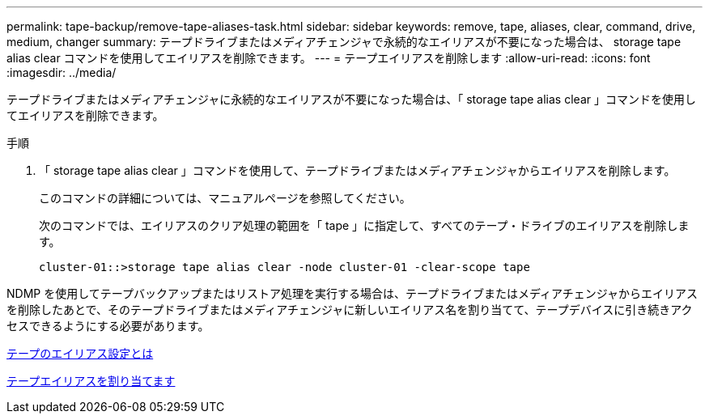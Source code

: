 ---
permalink: tape-backup/remove-tape-aliases-task.html 
sidebar: sidebar 
keywords: remove, tape, aliases, clear, command, drive, medium, changer 
summary: テープドライブまたはメディアチェンジャで永続的なエイリアスが不要になった場合は、 storage tape alias clear コマンドを使用してエイリアスを削除できます。 
---
= テープエイリアスを削除します
:allow-uri-read: 
:icons: font
:imagesdir: ../media/


[role="lead"]
テープドライブまたはメディアチェンジャに永続的なエイリアスが不要になった場合は、「 storage tape alias clear 」コマンドを使用してエイリアスを削除できます。

.手順
. 「 storage tape alias clear 」コマンドを使用して、テープドライブまたはメディアチェンジャからエイリアスを削除します。
+
このコマンドの詳細については、マニュアルページを参照してください。

+
次のコマンドでは、エイリアスのクリア処理の範囲を「 tape 」に指定して、すべてのテープ・ドライブのエイリアスを削除します。

+
[listing]
----
cluster-01::>storage tape alias clear -node cluster-01 -clear-scope tape
----


NDMP を使用してテープバックアップまたはリストア処理を実行する場合は、テープドライブまたはメディアチェンジャからエイリアスを削除したあとで、そのテープドライブまたはメディアチェンジャに新しいエイリアス名を割り当てて、テープデバイスに引き続きアクセスできるようにする必要があります。

xref:assign-tape-aliases-concept.adoc[テープのエイリアス設定とは]

xref:assign-tape-aliases-task.adoc[テープエイリアスを割り当てます]
